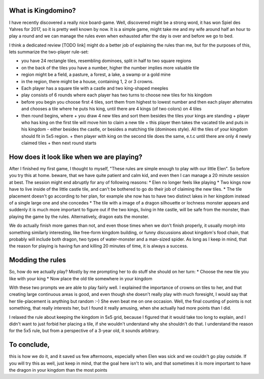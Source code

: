 .. title: Playing Kingdomino with a 3 year old
.. slug: playing-kingdomino-with-a-3-year-old
.. date: 2017-12-29 22:20:12 UTC+01:00
.. tags: 
.. category: 
.. link: 
.. description: 
.. type: text

What is Kingdomino?
~~~~~~~~~~~~~~~~~~~

I have recently discovered a really nice board-game. Well, discovered might be a strong word,
it has won Spiel des Yahres for 2017, so it is pretty well known by now. It is a simple game,
might take me and my wife around half an hour to play a round and we can manage the rules
even when exhausted after the day is over and before we go to bed.

I think a dedicated review [TODO link] might do a better job of explaining the rules than me,
but for the purposes of this, lets summarize the two-player rule-set:

* you have 24 rectangle tiles, resembling dominoes, split in half to two square regions
* on the back of the tiles you have a number, higher the number implies  more valuable tile
* region might be a field, a pasture, a forest, a lake, a swamp or a gold mine
* in the region, there might be a house, containing 1, 2 or 3 crowns.
* Each player has a square tile with a castle and two king-shaped meeples
* play consists of 6 rounds where each player has two turns to choose new tiles for his kingdom
* before you begin you choose first 4 tiles, sort them from highest to lowest number and then each player alternates and chooses a tile where he puts his king, until there are 4 kings (of two colors) on 4 tiles
* then round begins, where
  + you draw 4 new tiles and sort them besides the tiles your kings are standing
  + player who has king on the first tile will move him to claim a new tile
  + this player then takes the vacated tile and puts in his kingdom - either besides the castle, or besides a matching tile (dominoes style). All the tiles of your kingdom should fit in 5x5 region.
  + then player with king on the second tile does the same, e.t.c until there are only 4 newly claimed tiles
  + then next round starts

How does it look like when we are playing?
~~~~~~~~~~~~~~~~~~~~~~~~~~~~~~~~~~~~~~~~~~

After I finished my first game, I thought to myself, "These rules are simple enough to play with our little Elen".
So before you try this at home. beware, that we have quite patient and calm kid, and even then I can manage a 20 minute session at best.
The session might end abruptly for any of following reasons:
* Elen no longer feels like playing
* Two kings now have to live inside of the little castle tile, and can't be bothered to go do their job of claiming the new tiles.
* The tile placement doesn't go according to her plan, for example she now has to have two distinct lakes in her kingdom instead of a single large one and she concedes
* The tile with a image of a dragon silhouette or lochness monster appears and suddenly it is much more important to figure out if the two kings, living in hte castle, will be safe from the monster, than playing the game by the rules. Alternatively, dragon eats the monster.

We do actually finish more games than not, and even those times when we don't finish properly, it usually morph into something similarly interesting,
like free-form kingdom building, or funny discussions about kingdom's food chain, that probably will include both dragon, two types of water-monster and a man-sized spider.
As long as I keep in mind, that the reason for playing is having fun and killing 20 minutes of time, it is always a success.

Modding the rules
~~~~~~~~~~~~~~~~~

So, how do we actually play? Mostly by me prompting her to do stuff she should on her turn:
* Choose the new tile you like with your king
* Now place the old tile somewhere in your kingdom

With these two prompts we are able to play fairly well. I explained the importance of crowns on tiles to her,
and that creating large continuous areas is good, and even though she doesn't really play with much foresight,
I would say that her tile-placement is anything but random :-) She even beat me on one occasion. Well, the final counting of points is not something,
that really interests her, but I found it really amusing, when she actually had more points than I did.

I relaxed the rule about keeping the kingdom in 5x5 grid, because I figured that it would take too long to explain,
and I didn't want to just forbid her placing a tile, if she wouldn't understand why she shouldn't do that.
I understand the reason for the 5x5 rule, but from a perspective of a 3-year old, it sounds arbitrary.

To conclude, 
~~~~~~~~~~~~

this is how we do it, and it saved us few afternoons, especially when Elen was sick and we couldn't go play outside.
If you will try this as well, just keep in mind, that the goal here isn't to win, and that sometimes it is more important to have the dragon in your kingdom than the most points

